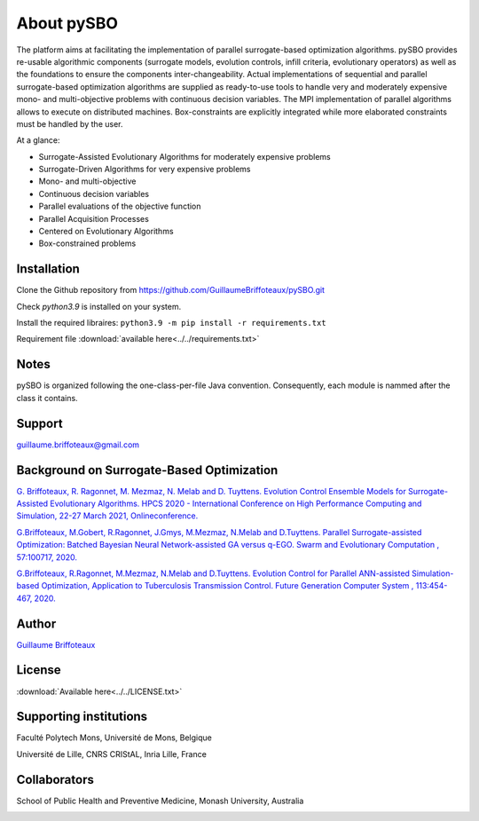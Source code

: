 About pySBO
===========

The platform aims at facilitating the implementation of parallel surrogate-based optimization algorithms. pySBO provides re-usable algorithmic components (surrogate models, evolution controls, infill criteria, evolutionary operators) as well as the foundations to ensure the components inter-changeability. Actual implementations of sequential and parallel surrogate-based optimization algorithms are supplied as ready-to-use tools to handle very and moderately expensive mono- and multi-objective problems with continuous decision variables. The MPI implementation of parallel algorithms allows to execute on distributed machines. Box-constraints are explicitly integrated while more elaborated constraints must be handled by the user.

At a glance:

* Surrogate-Assisted Evolutionary Algorithms for moderately expensive problems
* Surrogate-Driven Algorithms for very expensive problems
* Mono- and multi-objective
* Continuous decision variables
* Parallel evaluations of the objective function
* Parallel Acquisition Processes
* Centered on Evolutionary Algorithms
* Box-constrained problems
  

Installation
------------

Clone the Github repository from `<https://github.com/GuillaumeBriffoteaux/pySBO.git>`_

Check `python3.9` is installed on your system.

Install the required libraires: ``python3.9 -m pip install -r requirements.txt``

Requirement file :download:`available here<../../requirements.txt>`


Notes
-----

pySBO is organized following the one-class-per-file Java convention. Consequently, each module is nammed after the class it contains.


Support
-------

guillaume.briffoteaux@gmail.com


Background on Surrogate-Based Optimization
------------------------------------------

`G. Briffoteaux, R. Ragonnet, M. Mezmaz, N. Melab and D. Tuyttens. Evolution Control Ensemble Models for Surrogate-Assisted Evolutionary Algorithms. HPCS 2020 - International Conference on High Performance Computing and Simulation, 22-27 March 2021, Onlineconference. <https://hal.inria.fr/hal-03332521>`_

`G.Briffoteaux, M.Gobert, R.Ragonnet, J.Gmys, M.Mezmaz, N.Melab and D.Tuyttens. Parallel Surrogate-assisted Optimization: Batched Bayesian Neural Network-assisted GA versus q-EGO. Swarm and Evolutionary Computation , 57:100717, 2020. <https://www.sciencedirect.com/science/article/abs/pii/S2210650220303709?via%3Dihub>`_

`G.Briffoteaux, R.Ragonnet, M.Mezmaz, N.Melab and D.Tuyttens. Evolution Control for Parallel ANN-assisted Simulation-based Optimization, Application to Tuberculosis Transmission Control. Future Generation Computer System , 113:454-467, 2020. <https://www.sciencedirect.com/science/article/abs/pii/S0167739X19308635>`_


Author
------

`Guillaume Briffoteaux <https://www.linkedin.com/in/gbriffoteaux/>`_


License
-------

:download:`Available here<../../LICENSE.txt>`


Supporting institutions
-----------------------

Faculté Polytech Mons, Université de Mons, Belgique

.. image:: ../logos/logo_polytech.jpeg
	   :scale: 75%
	   :align: center

.. image:: ../logos/logo_umons.png
	   :scale: 75%
	   :align: center		   

Université de Lille, CNRS CRIStAL, Inria Lille, France

.. image:: ../logos/logo_lille.png
	   :scale: 50%
	   :align: center

.. image:: ../logos/logo_cnrs.png
	   :scale: 30%
	   :align: center

.. image:: ../logos/logo_cristal.png
	   :scale: 40%
	   :align: center

.. image:: ../logos/logo_inria.png
	   :scale: 10%
	   :align: center


Collaborators
-------------
		   
School of Public Health and Preventive Medicine, Monash University, Australia

.. image:: ../logos/logo_monash.png
	   :scale: 30%
	   :align: center
